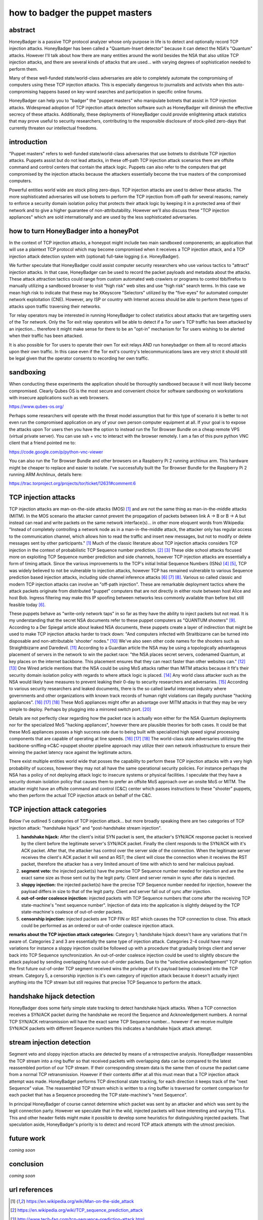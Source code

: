 

how to badger the puppet masters
================================

abstract
--------

HoneyBadger is a passive TCP protocol analyzer whose only purpose in life is to detect and optionally record TCP injection attacks. HoneyBadger has been called a "Quantum-Insert detector" because it can detect the NSA's "Quantum" attacks. However I'll talk about how there are many entities around the world besides the NSA that also utilize TCP injection attacks, and there are several kinds of attacks that are used... with varying degrees of sophistication needed to perform them.

Many of these well-funded state/world-class adversaries are able to completely automate the compromising of computers using these TCP injection attacks. This is especially dangerous to journalists and activists when this auto-compromising happens based on key-word searches and participation in specific online forums.

HoneyBadger can help you to "badger" the "puppet masters" who manipulate botnets that assist in TCP injection attacks. Widespread adoption of TCP injection attack detection software such as HoneyBadger will diminish the effective secrecy of these attacks. Additionally, these deployments of HoneyBadger could provide enlightening attack statistics that may prove useful to security researchers, contributing to the responsible disclosure of stock-piled zero-days that currently threaten our intellectual freedoms.



introduction
------------

"Puppet masters" refers to well-funded state/world-class adversaries that use botnets to distribute TCP injection attacks. Puppets assist but do not lead attacks, in these off-path TCP injection attack scenarios there are offsite command and control centers that contain the attack logic. Puppets can also refer to the computers that get compromised by the injection attacks because the attackers essentially become the true masters of the compromised computers.

Powerful entities world wide are stock piling zero-days. TCP injection attacks are used to deliver these attacks. The more sophisticated adversaries will use botnets to perform the TCP injection from off-path for several reasons; namely to enforce a security domain isolation policy that protects their attack logic by keeping it in a protected area of their network and to give a higher guarantee of non-attributability. However we'll also discuss these "TCP injection appliances" which are sold internationally and are used by the less sophisticated adversaries.



how to turn HoneyBadger into a honeyPot
---------------------------------------

In the context of TCP injection attacks, a honeypot might include two main sandboxed componenents; an application that will use a plaintext TCP protocol which may become compromised when it receives a TCP injection attack, and a TCP injection attack detection system with (optional) full-take logging (i.e. HoneyBadger).

We further speculate that HoneyBadger could assist computer security researchers who use various tactics to "attract" injection attacks. In that case, HoneyBadger can be used to record the packet payloads and metadata about the attacks. These attack attraction tactics could range from custom automated web crawlers or programs to control tbb/firefox to manually utilizing a sandboxed browser to visit "high risk" web sites and use "high risk" search terms. In this case we mean high risk to indicate that these may be XKeyscore "Selectors" utilized by the "five-eyes" for automated computer network exploitation (CNE). However, any ISP or country with Internet access should be able to perform these types of attacks upon traffic traversing their networks.

Tor relay operators may be interested in running HoneyBadger to collect statistics about attacks that are targetting users of the Tor network. Only the Tor exit relay operators will be able to detect if a Tor user's TCP traffic has been attacked by an injection... therefore it might make sense for there to be an "opt-in" mechanism for Tor users wishing to be alerted when their traffic has been attacked.

It is also possible for Tor users to operate their own Tor exit relays AND run honeybadger on them all to record attacks upon their own traffic. In this case even if the Tor exit's country's telecommunications laws are very strict it should still be legal given that the operator consents to recording her own traffic.



sandboxing
----------

When conducting these experiments the application should be thoroughly sandboxed because it will most likely become compromised. Clearly Qubes OS is the most secure and convenient choice for software sandboxing on workstations with insecure applications such as web browsers.

https://www.qubes-os.org/

Perhaps some researchers will operate with the threat model assumption that for this type of scenario it is better to not even run the compromised application on any of your own person computer equipment  at all. If your goal is to expose the attacks upon Tor users then you have the option to instead run the Tor Browser Bundle on a  cheap remote VPS (virtual private server). You can use ssh + vnc to interact with the browser remotely. I am a fan of this pure python VNC client that a friend pointed me to:

https://code.google.com/p/python-vnc-viewer

You can also run the Tor Browser Bundle and other browsers on a Raspberry Pi 2 running archlinux arm. This hardware might be cheaper to replace and easier to isolate. I've successfully built the Tor Browser Bundle for the Raspberry Pi 2 running ARM Archlinux, details here:

https://trac.torproject.org/projects/tor/ticket/12631#comment:6



TCP injection attacks
---------------------

TCP injection attacks are man-on-the-side attacks (MOS) [1]_ and are not the same thing as man-in-the-middle attacks (MITM). In the MOS scenario the attacker cannot prevent the propagation of packets between link A -> B or B -> A but instead can read and write packets on the same network interface(s)... in other more eloquent words from Wikipedia: "Instead of completely controlling a network node as in a man-in-the-middle attack, the attacker only has regular access to the communication channel, which allows him to read the traffic and insert new messages, but not to modify or delete messages sent by other participants." [1]_ Much of the classic literature about TCP injection attacks considers TCP injection in the context of probabilistic TCP Sequence number prediction. [2]_ [3]_  These olde school attacks focused more on exploiting TCP Sequence  number prediction and side channels, however TCP injection attacks are essentially a form of timing  attack. Since the various improvements to the TCP's initial Initial Sequence Numbers (ISNs) [4]_ [5]_, TCP was widely believed to not be vulnerable to injection attacks, however TCP has remained vulnerable to various Sequence prediction based injection attacks, including side channel inference attacks [6]_ [7]_ [8]_. Various so called classic and modern TCP injection attacks can involve  an "off-path injection". These are remarkable deployment tactics where the attack packets originate from distributed "puppet" computers that  are not directly in either route between host Alice and host Bob. Ingress filtering may make this IP spoofing between networks less  commonly available than before but still feasible today [6]_.

These puppets behave as "write-only network taps" in so far as they have the ability to inject packets but not read. It is my understanding that the secret NSA documents refer to these puppet computers as  "QUANTUM shooters" [9]_.  According to a Der Spiegal article about leaked NSA documents, these puppets create a layer of indirection that might be  used to make TCP injection attacks harder to track down: "And computers infected with Straitbizarre can be turned into disposable  and non-attributable 'shooter' nodes." [10]_ We've also seen other code names for the shooters such as Straightbizarre and Daredevil. [11]_  According to a Guardian article the NSA may be using a topologically advantageous placement of servers in the  network to win the packet race: "the NSA places secret servers, codenamed Quantum, at key places on the internet backbone. This  placement ensures that they can react faster than other websites can." [12]_ [13]_ One Wired article mentions that the NSA could be using MoS attacks  rather than MITM attacks because it fit's their security domain isolation policy with regards to where attack logic is placed. [14]_ Any world class attacker such as the NSA would likely have measures to prevent leaking their 0-day to security researchers and adversaries. [15]_
According to various security researchers and leaked documents, there  is the so called lawful intercept industry where governments and other organizations with known track records of human right violations can illegally purchase "hacking appliances". [16]_ [17]_ [18]_ These MoS appliances might offer an advantage over MITM attacks in that  they may be very simple to deploy. Perhaps by plugging into a mirrored switch port. [20]_

Details are not perfectly clear regarding how the packet race is actually won either for the NSA Quantum deployments nor for the specialized MoS "hacking appliances", however there are plausible  theories for both cases. It could be that these MoS appliances posses a high success rate due to being built with specialized high  speed signal processing components that are capable of operating at line speeds. [16]_ [17]_ [18]_ The world-class state adversaries utilizing the backbone-sniffing->C&C->puppet shooter pipeline approach may utilize their own network infrastructure to ensure their winning the packet latency race against the legitimate actors.

There exist multiple entities world wide that posses the capability  to perform these TCP injection attacks with a very high probability of success, however they may not all have the same operational security  policies. For instance perhaps the NSA has a policy of not deploying attack logic to insecure systems or physical facilities. I  speculate that they have a security domain isolation policy that causes them to prefer an offsite MoS approach over an onsite MoS or  MITM. The attacker might have an offsite command and control (C&C) center which passes instructions to these "shooter"  puppets, who then perform the actual TCP injection attack on behalf of  the C&C.



TCP injection attack categories
-------------------------------

Below I've outlined 5 categories of TCP injection attack... but more broadly speaking there are two categories of TCP injection attack: "handshake hijack" and "post-handshake stream injection".

::

1. **handshake hijack:** After the client's initial SYN packet is sent, the attacker's SYN/ACK response packet is received by the client before the legitimate server's SYN/ACK packet. Finally the client responds to the SYN/ACK with it's ACK packet. After that, the attacker has control over the server side of the connection. When the legitimate server receives the client's ACK packet it will send an RST; the client will close the connection when it receives the RST packet, therefore the attacker has a very limited amount of time with which to send her malicious payload.
   
2. **segment veto:** the injected packet(s) have the precise TCP Sequence number needed for injection and are the exact same size as those sent out by the legit party. Client and server remain in sync after data is injected.

3. **sloppy injection:** the injected packet(s) have the precise TCP Sequence number needed for injection, however the payload differs in size to that of the legit party. Client and server fall out of sync after injection.

4. **out-of-order coalesce injection:** injected packets with TCP Sequence numbers that come after the receiving TCP state-machine's "next sequence number". Injection of data into the application is slightly delayed by the TCP state-machine's coalesce of out-of-order packets.

5. **censorship injection:** injected packets are TCP FIN or RST which causes the TCP connection to close. This attack could be performed as an ordered or out-of-order coalesce injection attack.


**remarks about the TCP injection attack categories:** Category 1; handshake hijack doesn't have any variations that I'm aware of. Categories 2 and 3 are essentially the same type of injection attack. Categories 2-4 could have many variations for instance a sloppy injection could be  followed up with a procedure that gradually brings client and server back into TCP Sequence  synchronization. An out-of-order coalesce injection could be used to slightly obscure the attack payload by sending overlapping future out-of-order packets. Due to the "selective acknowledgement" TCP option the first future out-of-order TCP segment received wins the privilege of it's payload being coalesced into the TCP stream. Category 5, a censorship injection is it's own category of injection attack because it doesn't actually inject anything into the TCP stream but still requires that precise TCP Sequence to perform the attack.


handshake hijack detection
--------------------------

HoneyBadger does some fairly simple state tracking to detect handshake hijack attacks. When a TCP connection receives a SYN/ACK packet during the handshake we record the Sequence and Acknowledgement numbers. A normal TCP SYN/ACK retransmission will have the exact same TCP Sequence number... however if we receive mulitple SYN/ACK packets with different Sequence numbers this indicates a handshake hijack attack attempt.


stream injection detection
--------------------------

Segment veto and sloppy injection attacks are detected by means of a retrospective analysis. HoneyBadger reassembles the TCP stream into a ring buffer so that received packets with overlapping data can be compared to the latest reassembled portion of our TCP stream. If their corresponding stream data is the same then of course the packet came from a normal TCP retransmission. However if their contents differ at all this must mean that a TCP injection attack attempt was made. HoneyBadger performs TCP directional state tracking, for each direction it keeps track of the "next Sequence" value. The reassembled TCP stream which is written to a ring buffer is traversed for content comparison for each packet that has a Sequence proceeding the TCP state-machine's "next Sequence".

In principal HoneyBadger of course cannot determine which packet was sent by an attacker and which was sent by the legit connection party. However we speculate that in the wild, injected packets will have interesting and varying TTLs. This and other header fields might make it possible to develop some heuristics for distinguishing injected packets. That speculation aside, HoneyBadger's priority is to detect and record TCP attack attempts with the utmost precision.



future work
-----------

*coming soon*


conclusion
----------

*coming soon*



url references
--------------

.. [1] https://en.wikipedia.org/wiki/Man-on-the-side_attack
.. [2] https://en.wikipedia.org/wiki/TCP_sequence_prediction_attack
.. [3] http://www.tech-faq.com/tcp-sequence-prediction-attack.html
.. [4] https://tools.ietf.org/html/rfc1948
.. [5] https://tools.ietf.org/html/rfc6528
.. [6] http://arxiv.org/pdf/1208.2357.pdf
.. [7] http://www.ieee-security.org/TC/SP2012/papers/4681a347.pdf
.. [8] http://phrack.org/issues/64/13.html
.. [9] http://www.spiegel.de/media/media-35664.pdf
.. [10] http://www.spiegel.de/international/world/new-snowden-docs-indicate-scope-of-nsa-preparations-for-cyber-battle-a-1013409.html
.. [11] http://www.spiegel.de/media/media-35667.pdf
.. [12] http://www.theguardian.com/world/2013/oct/04/tor-attacks-nsa-users-online-anonymity
.. [13] http://www.spiegel.de/international/world/the-nsa-uses-powerful-toolbox-in-effort-to-spy-on-global-networks-a-940969-3.html
.. [14] https://www.wired.com/2014/03/quantum/
.. [15] https://www.schneier.com/blog/archives/2013/10/the_nsas_new_ri.html
.. [16] https://citizenlab.org/2014/08/cat-video-and-the-death-of-clear-text/
.. [17] https://cpunks.org/pipermail/cypherpunks/2014-August/005393.html
.. [18] https://wikileaks.org/spyfiles/files/0/296_GAMMA-201110-FinFly_Web.pdf
.. [19] http://www.washingtonpost.com/world/national-security/spyware-tools-allow-buyers-to-slip-malicious-code-into-youtube-videos-microsoft-pages/2014/08/15/31c5696c-249c-11e4-8593-da634b334390_story.html
.. [20] http://c-skills.blogspot.de/2013/11/killing-schrodingers-cat.html
